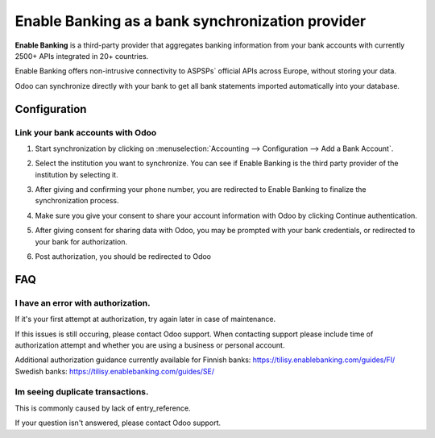 ==========================================
Enable Banking as a bank synchronization provider
==========================================

**Enable Banking** is a third-party provider that aggregates banking information
from your bank accounts with currently 2500+ APIs integrated in 20+
countries.

.. image:: enablebanking/enablebanking.png
   :align: center
   :alt: Enable Banking logo

Enable Banking offers non-intrusive connectivity to ASPSPs` official APIs across Europe, without storing your data.

Odoo can synchronize directly with your bank to get all bank statements imported
automatically into your database.

Configuration
=============

Link your bank accounts with Odoo
---------------------------------

#. Start synchronization by clicking on :menuselection:`Accounting --> Configuration
   --> Add a Bank Account`.
#. Select the institution you want to synchronize. You can see if Enable Banking is the
   third party provider of the institution by selecting it.
#. After giving and confirming your phone number, you are redirected to Enable Banking to finalize
   the synchronization process.

#. Make sure you give your consent to share your account information with Odoo by clicking Continue authentication.

   .. image:: enablebanking/enablebankingauth.png
      :align: center
      :width: 50%
      :alt: Enable Banking authentication page
     
#. After giving consent for sharing data with Odoo, you may be prompted with your bank credentials, or redirected to your bank for authorization.

#. Post authorization, you should be redirected to Odoo

FAQ
===

I have an error with authorization.
-------------------------------------------------------------------
If it's your first attempt at authorization, try again later in case of maintenance.

If this issues is still occuring, please contact Odoo support.
When contacting support please include time of authorization attempt and whether you are using a business or personal account.

Additional authorization guidance currently available for
Finnish banks:
https://tilisy.enablebanking.com/guides/FI/
Swedish banks:
https://tilisy.enablebanking.com/guides/SE/

Im seeing duplicate transactions.
-------------------------------------------------------------------
This is commonly caused by lack of entry_reference.





If your question isn't answered, please contact Odoo support.
